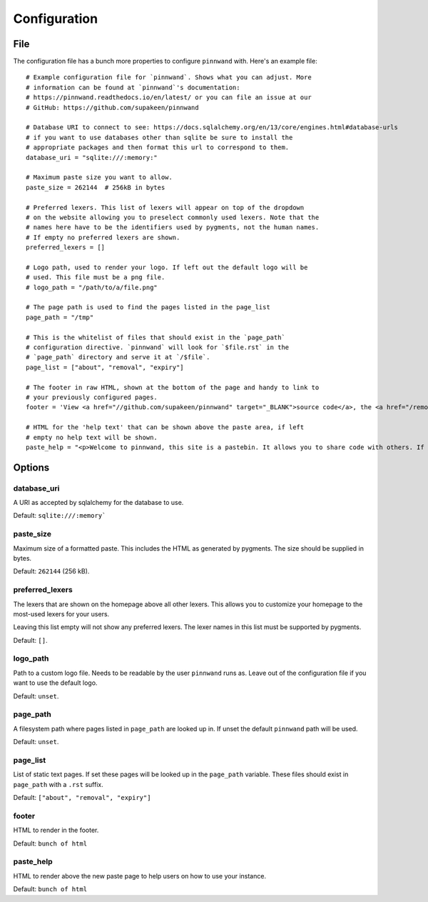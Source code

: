 .. _configuration:

Configuration
#############

File
****
The configuration file has a bunch more properties to configure ``pinnwand``
with. Here's an example file::

  # Example configuration file for `pinnwand`. Shows what you can adjust. More
  # information can be found at `pinnwand`'s documentation:
  # https://pinnwand.readthedocs.io/en/latest/ or you can file an issue at our
  # GitHub: https://github.com/supakeen/pinnwand
  
  # Database URI to connect to see: https://docs.sqlalchemy.org/en/13/core/engines.html#database-urls
  # if you want to use databases other than sqlite be sure to install the
  # appropriate packages and then format this url to correspond to them.
  database_uri = "sqlite:///:memory:"
  
  # Maximum paste size you want to allow.
  paste_size = 262144  # 256kB in bytes
  
  # Preferred lexers. This list of lexers will appear on top of the dropdown
  # on the website allowing you to preselect commonly used lexers. Note that the
  # names here have to be the identifiers used by pygments, not the human names.
  # If empty no preferred lexers are shown.
  preferred_lexers = []
  
  # Logo path, used to render your logo. If left out the default logo will be
  # used. This file must be a png file.
  # logo_path = "/path/to/a/file.png"
  
  # The page path is used to find the pages listed in the page_list
  page_path = "/tmp"
  
  # This is the whitelist of files that should exist in the `page_path`
  # configuration directive. `pinnwand` will look for `$file.rst` in the
  # `page_path` directory and serve it at `/$file`.
  page_list = ["about", "removal", "expiry"]
  
  # The footer in raw HTML, shown at the bottom of the page and handy to link to
  # your previously configured pages.
  footer = 'View <a href="//github.com/supakeen/pinnwand" target="_BLANK">source code</a>, the <a href="/removal">removal</a> or <a href="/expiry">expiry</a> stories, or read the <a href="/about">about</a> page.'
  
  # HTML for the 'help text' that can be shown above the paste area, if left
  # empty no help text will be shown.
  paste_help = "<p>Welcome to pinnwand, this site is a pastebin. It allows you to share code with others. If you write code in the text area below and press the paste button you will be given a link you can share with others so they can view your code as well.</p><p>People with the link can view your pasted code, only you can remove your paste and it expires automatically. Note that anyone could guess the URI to your paste so don't rely on it being private.</p>"

Options
*******

database_uri
============
A URI as accepted by sqlalchemy for the database to use.

Default: ``sqlite:///:memory```

paste_size
==========
Maximum size of a formatted paste. This includes the HTML as generated by
pygments. The size should be supplied in bytes.

Default: ``262144`` (256 kB).

preferred_lexers
================
The lexers that are shown on the homepage above all other lexers. This allows
you to customize your homepage to the most-used lexers for your users.

Leaving this list empty will not show any preferred lexers. The lexer names
in this list must be supported by pygments.

Default: ``[]``.

logo_path
=========
Path to a custom logo file. Needs to be readable by the user ``pinnwand`` runs
as. Leave out of the configuration file if you want to use the default logo.

Default: ``unset``.

page_path
=========
A filesystem path where pages listed in ``page_path`` are looked up in. If
unset the default ``pinnwand`` path will be used.

Default: ``unset``.

page_list
=========
List of static text pages. If set these pages will be looked up in the
``page_path`` variable. These files should exist in ``page_path`` with a
``.rst`` suffix.

Default: ``["about", "removal", "expiry"]``

footer
======
HTML to render in the footer.

Default: ``bunch of html``

paste_help
==========
HTML to render above the new paste page to help users on how to use your
instance.

Default: ``bunch of html``
